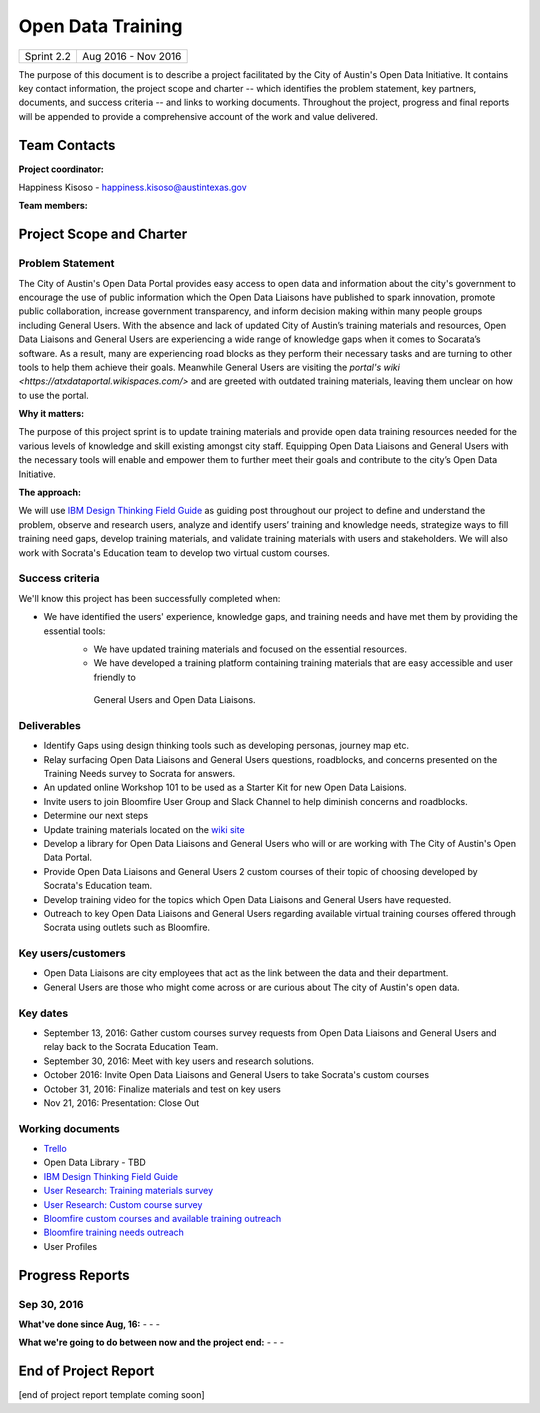 ==============================================
Open Data Training
==============================================

+------------+----------------------------+
| Sprint 2.2 | Aug 2016 - Nov 2016        |
+------------+----------------------------+

.. AUTHOR INSTRUCTIONS: Replace the [placeholder text] with the name of your project.

The purpose of this document is to describe a project facilitated by the City of Austin's Open Data Initiative. It contains key contact information, the project scope and charter -- which identifies the problem statement, key partners, documents, and success criteria -- and links to working documents. Throughout the project, progress and final reports will be appended to provide a comprehensive account of the work and value delivered.


Team Contacts
==============================================

**Project coordinator:**

Happiness Kisoso - happiness.kisoso@austintexas.gov

**Team members:**

.. raw:: html

	<iframe class="airtable-embed" src="https://airtable.com/embed/shrBXL6oQwLptO9sN?backgroundColor=gray" frameborder="0" onmousewheel="" width="100%" height="250" style="background: transparent; border: 1px solid #ccc;"></iframe>
	<hr/>


Project Scope and Charter
==============================================


Problem Statement
----------------------------------------------
The City of Austin's Open Data Portal provides easy access to open data and information about the city's government to encourage the use of public information which the Open Data Liaisons have published to spark innovation, promote public collaboration, increase government transparency, and inform decision making within many people groups including General Users. With the absence and lack of updated City of Austin’s training materials and resources, Open Data Liaisons and General Users are experiencing a wide range of knowledge gaps when it comes to Socarata’s software. As a result, many are experiencing road blocks as they perform their necessary tasks and are turning to other tools to help them achieve their goals. Meanwhile General Users are visiting the `portal's wiki <https://atxdataportal.wikispaces.com/>` and are greeted with outdated training materials, leaving them unclear on how to use the portal.


**Why it matters:**

The purpose of this project sprint is to update training materials and provide open data training resources needed for the various levels of knowledge and skill existing amongst city staff. Equipping Open Data Liaisons and General Users with the necessary tools will enable and empower them to further meet their goals and contribute to the city’s Open Data Initiative.


**The approach:**

We will use `IBM Design Thinking Field Guide <http://www.ibm.com/design/thinking/>`_ as guiding post throughout our project to define and understand the problem, observe and research users, analyze and identify users’ training and knowledge needs, strategize ways to fill training need gaps, develop training materials, and validate training materials with users and stakeholders. We will also work with Socrata's Education team to develop two virtual custom courses.

Success criteria
----------------------------------------------

.. AUTHOR INSTRUCTIONS: When will we know we've successfully completed this project? Add brief, specific criteria here. Mention specific deliverables if needed. Use as many (or few) bullet points as you like.

We'll know this project has been successfully completed when:

- We have identified the users' experience, knowledge gaps, and training needs and have met them by providing the essential tools:
	- We have updated training materials and focused on the essential resources.
	- We have developed a training platform containing training materials that are easy accessible and user friendly to
	 General Users and Open Data Liaisons.

Deliverables
----------------------------------------------

.. AUTHOR INSTRUCTIONS: What artifacts will be delivered by this project? Examples include specific documents, progress reports, feature sets, performance data, events, or presentations. Use as many (or few) bullet points as you like.

- Identify Gaps using design thinking tools such as developing personas, journey map etc.
- Relay surfacing Open Data Liaisons and General Users questions, roadblocks, and concerns presented on the Training Needs survey to Socrata for answers.
- An updated online Workshop 101 to be used as a Starter Kit for new Open Data Laisions. 
- Invite users to join Bloomfire User Group and Slack Channel to help diminish concerns and roadblocks.
- Determine our next steps
- Update training materials located on the `wiki site <https://atxdataportal.wikispaces.com/>`_
- Develop a library for Open Data Liaisons and General Users who will or are working with The City of Austin's Open Data Portal.
- Provide Open Data Liaisons and General Users 2 custom courses of their topic of choosing developed by Socrata's Education team. 
- Develop training video for the topics which Open Data Liaisons and General Users have requested.
- Outreach to key Open Data Liaisons and General Users regarding available virtual training courses offered through Socrata using outlets such as Bloomfire.

Key users/customers
----------------------------------------------

.. AUTHOR INSTRUCTIONS: What types of users/people will be most affected by this project? This helps readers understand your project's target audience. Use as many (or few) bullet points as you like.

- Open Data Liaisons are city employees that act as the link between the data and their department. 

- General Users are those who might come across or are curious about The city of Austin's open data. 

Key dates
----------------------------------------------

.. AUTHOR INSTRUCTIONS: What dates are important? Ideas for key dates include progress report due dates, target milestone dates, end of project report due date. Use as many (or few) bullet points as you like.

- September 13, 2016: Gather custom courses survey requests from Open Data Liaisons and General Users and relay back to the Socrata Education Team.
- September 30, 2016: Meet with key users and research solutions.
- October 2016: Invite Open Data Liaisons and General Users to take Socrata's custom courses 
- October 31, 2016: Finalize materials and test on key users
- Nov 21, 2016: Presentation: Close Out 

Working documents
----------------------------------------------

.. AUTHOR INSTRUCTIONS: Where does your documentation live? Link to meeting minutes, draft docs, etc from github, google docs, or wherever here. Test the links to make sure they're readable for anyone who clicks. Use as many (or few) bullet points as you like.

- `Trello <https://trello.com/b/mLGnONfw/open-data-training-and-resources-team/>`_
-  Open Data Library - TBD
- `IBM Design Thinking Field Guide <http://www.ibm.com/design/thinking/>`_
- `User Research: Training materials survey <https://opendata.typeform.com/to/k6L1M2>`_
- `User Research: Custom course survey <https://opendata.typeform.com/to/TlNHnH>`_
- `Bloomfire custom courses and available training outreach <https://opendata.bloomfire.com/posts/1240173-socrata-educational-custom-courses-offer-training-resources-in-september>`_
- `Bloomfire training needs outreach <https://opendata.bloomfire.com/posts/1239986-training-needs-and-materials-survey>`_
- User Profiles
.. raw:: html

	<hr/>

Progress Reports
==============================================

.. AUTHOR INSTRUCTIONS: Start with the date for each progress report. Copy the template that's located [here] and paste it underneath the date header. Fill in that template to complete your report. Repeat for as many progress reports as needed.

Sep 30, 2016
----------------------------------------------

**What've done since Aug, 16:**
-
- 
- 


**What we're going to do between now and the project end:**
- 
- 
- 

.. raw:: html

	<hr/>


End of Project Report
==============================================

.. AUTHOR INSTRUCTIONS: Copy the final report template that's located [here] and paste it underneath this header.  Fill in that template to complete your report. High five, your documentation is complete! Many thanks!

[end of project report template coming soon]

